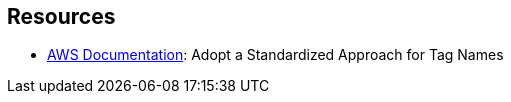 == Resources

* https://docs.aws.amazon.com/whitepapers/latest/tagging-best-practices/adopt-a-standardized-approach-for-tag-names.html[AWS Documentation]: Adopt a Standardized Approach for Tag Names